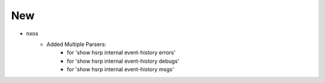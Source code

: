 --------------------------------------------------------------------------
                                     New
--------------------------------------------------------------------------
* nxos
    * Added Multiple Parsers:
        * for 'show hsrp internal event-history errors'
        * for 'show hsrp internal event-history debugs'
        * for 'show hsrp internal event-history msgs'
